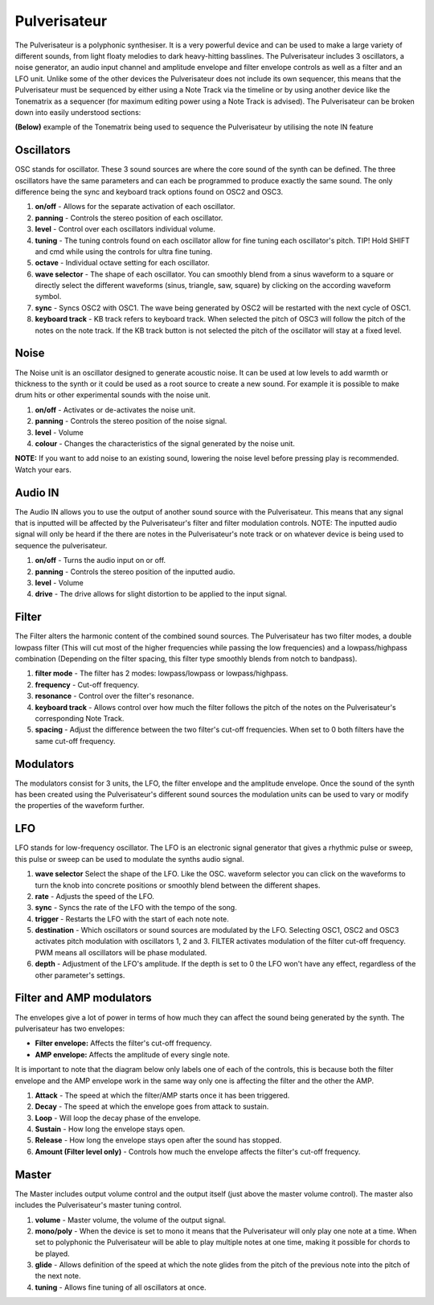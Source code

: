 Pulverisateur
=============

The Pulverisateur is a polyphonic synthesiser. It is a very powerful
device and can be used to make a large variety of different sounds, from
light floaty melodies to dark heavy-hitting basslines. The Pulverisateur
includes 3 oscillators, a noise generator, an audio input channel and
amplitude envelope and filter envelope controls as well as a filter and
an LFO unit. Unlike some of the other devices the Pulverisateur does not
include its own sequencer, this means that the Pulverisateur must be
sequenced by either using a Note Track via the timeline or by using
another device like the Tonematrix as a sequencer (for maximum editing
power using a Note Track is advised). The Pulverisateur can be broken
down into easily understood sections:

|/images/pulverisateur1.png|

**(Below)** example of the Tonematrix being used to sequence the
Pulverisateur by utilising the note IN feature

|/images/pulverisateur2.png|

Oscillators
~~~~~~~~~~~

OSC stands for oscillator. These 3 sound sources are where the core
sound of the synth can be defined. The three oscillators have the same
parameters and can each be programmed to produce exactly the same sound.
The only difference being the sync and keyboard track options found on
OSC2 and OSC3.

|/images/pulverisateur3.png|

1. **on/off** - Allows for the separate activation of each oscillator.
2. **panning** - Controls the stereo position of each oscillator.
3. **level** - Control over each oscillators individual volume.
4. **tuning** - The tuning controls found on each oscillator allow for
   fine tuning each oscillator's pitch. TIP! Hold SHIFT and cmd while
   using the controls for ultra fine tuning.
5. **octave** - Individual octave setting for each oscillator.
6. **wave selector** - The shape of each oscillator. You can smoothly
   blend from a sinus waveform to a square or directly select the
   different waveforms (sinus, triangle, saw, square) by clicking on the
   according waveform symbol.
7. **sync** - Syncs OSC2 with OSC1. The wave being generated by OSC2
   will be restarted with the next cycle of OSC1.
8. **keyboard track** - KB track refers to keyboard track. When selected
   the pitch of OSC3 will follow the pitch of the notes on the note
   track. If the KB track button is not selected the pitch of the
   oscillator will stay at a fixed level.

Noise
~~~~~

The Noise unit is an oscillator designed to generate acoustic noise. It
can be used at low levels to add warmth or thickness to the synth or it
could be used as a root source to create a new sound. For example it is
possible to make drum hits or other experimental sounds with the noise
unit.

|/images/pulverisateur4.png|

1. **on/off** - Activates or de-activates the noise unit.
2. **panning** - Controls the stereo position of the noise signal.
3. **level** - Volume
4. **colour** - Changes the characteristics of the signal generated by
   the noise unit.

**NOTE:** If you want to add noise to an existing sound, lowering the
noise level before pressing play is recommended. Watch your ears.

Audio IN
~~~~~~~~

The Audio IN allows you to use the output of another sound source with
the Pulverisateur. This means that any signal that is inputted will be
affected by the Pulverisateur's filter and filter modulation controls.
NOTE: The inputted audio signal will only be heard if the there are notes
in the Pulverisateur's note track or on whatever device is being used to
sequence the pulverisateur.

|/images/pulverisateur5.png|

1. **on/off** - Turns the audio input on or off.
2. **panning** - Controls the stereo position of the inputted audio.
3. **level** - Volume
4. **drive** - The drive allows for slight distortion to be applied to
   the input signal.

Filter
~~~~~~

The Filter alters the harmonic content of the combined sound sources.
The Pulverisateur has two filter modes, a double lowpass filter (This
will cut most of the higher frequencies while passing the low
frequencies) and a lowpass/highpass combination (Depending on the filter
spacing, this filter type smoothly blends from notch to bandpass).

|/images/pulverisateur6.png|

1. **filter mode** - The filter has 2 modes: lowpass/lowpass or
   lowpass/highpass.
2. **frequency** - Cut-off frequency.
3. **resonance** - Control over the filter's resonance.
4. **keyboard track** - Allows control over how much the filter follows
   the pitch of the notes on the Pulverisateur's corresponding Note
   Track.
5. **spacing** - Adjust the difference between the two filter's cut-off
   frequencies. When set to 0 both filters have the same cut-off
   frequency.

Modulators
~~~~~~~~~~

The modulators consist for 3 units, the LFO, the filter envelope and the
amplitude envelope. Once the sound of the synth has been created using
the Pulverisateur's different sound sources the modulation units can be
used to vary or modify the properties of the waveform further.

LFO
~~~

LFO stands for low-frequency oscillator. The LFO is an electronic signal
generator that gives a rhythmic pulse or sweep, this pulse or sweep can
be used to modulate the synths audio signal.

|/images/pulverisateur7.png|

1. **wave selector** Select the shape of the LFO. Like the OSC. waveform
   selector you can click on the waveforms to turn the knob into
   concrete positions or smoothly blend between the different shapes.
2. **rate** - Adjusts the speed of the LFO.
3. **sync** - Syncs the rate of the LFO with the tempo of the song.
4. **trigger** - Restarts the LFO with the start of each note note.
5. **destination** - Which oscillators or sound sources are modulated by
   the LFO. Selecting OSC1, OSC2 and OSC3 activates pitch modulation
   with oscillators 1, 2 and 3. FILTER activates modulation of the
   filter cut-off frequency. PWM means all oscillators will be phase
   modulated.
6. **depth** - Adjustment of the LFO's amplitude. If the depth is set to
   0 the LFO won't have any effect, regardless of the other parameter's
   settings.

Filter and AMP modulators
~~~~~~~~~~~~~~~~~~~~~~~~~

The envelopes give a lot of power in terms of how much they can affect
the sound being generated by the synth. The pulverisateur has two
envelopes:

-  **Filter envelope:** Affects the filter's cut-off frequency.
-  **AMP envelope:** Affects the amplitude of every single note.

It is important to note that the diagram below only labels one of each
of the controls, this is because both the filter envelope and the AMP
envelope work in the same way only one is affecting the filter and the
other the AMP.

|/images/pulverisateur8.png|

1. **Attack** - The speed at which the filter/AMP starts once it has
   been triggered.
2. **Decay** - The speed at which the envelope goes from attack to
   sustain.
3. **Loop** - Will loop the decay phase of the envelope.
4. **Sustain** - How long the envelope stays open.
5. **Release** - How long the envelope stays open after the sound has
   stopped.
6. **Amount (Filter level only)** - Controls how much the envelope
   affects the filter's cut-off frequency.

Master
~~~~~~

The Master includes output volume control and the output itself (just
above the master volume control). The master also includes the
Pulverisateur's master tuning control.

|/images/pulverisateur9.png|

1. **volume** - Master volume, the volume of the output signal.
2. **mono/poly** - When the device is set to mono it means that the
   Pulverisateur will only play one note at a time. When set to
   polyphonic the Pulverisateur will be able to play multiple notes at
   one time, making it possible for chords to be played.
3. **glide** - Allows definition of the speed at which the note glides
   from the pitch of the previous note into the pitch of the next note.
4. **tuning** - Allows fine tuning of all oscillators at once.

.. |/images/pulverisateur1.png| image:: /images/pulverisateur1.png
.. |/images/pulverisateur2.png| image:: /images/pulverisateur2.png
.. |/images/pulverisateur3.png| image:: /images/pulverisateur3.png
.. |/images/pulverisateur4.png| image:: /images/pulverisateur4.png
.. |/images/pulverisateur5.png| image:: /images/pulverisateur5.png
.. |/images/pulverisateur6.png| image:: /images/pulverisateur6.png
.. |/images/pulverisateur7.png| image:: /images/pulverisateur7.png
.. |/images/pulverisateur8.png| image:: /images/pulverisateur8.png
.. |/images/pulverisateur9.png| image:: /images/pulverisateur9.png
